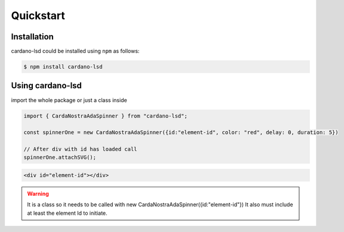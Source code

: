 ==========
Quickstart
==========

------------
Installation
------------

cardano-lsd could be installed using ``npm`` as follows:

.. code-block:: shell

   $ npm install cardano-lsd


---------------
Using cardano-lsd
---------------

import the whole package or just a class inside

.. code-block:: javascript

    import { CardaNostraAdaSpinner } from "cardano-lsd";

    const spinnerOne = new CardaNostraAdaSpinner({id:"element-id", color: "red", delay: 0, duration: 5})

    // After div with id has loaded call
    spinnerOne.attachSVG();

.. code-block:: html

    <div id="element-id"></div>

.. warning::

   It is a class so it needs to be called with new CardaNostraAdaSpinner({id:"element-id"})
   It also must include at least the element Id to initiate.


